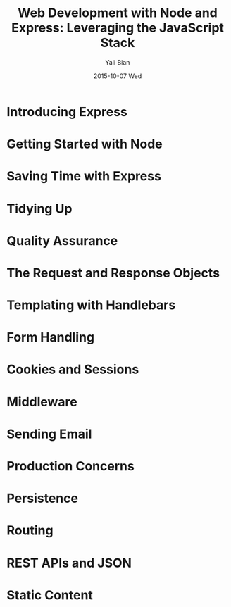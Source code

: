 #+TITLE:       Web Development with Node and Express: Leveraging the JavaScript Stack
#+AUTHOR:      Yali Bian
#+EMAIL:       byl.lisp@gmail.com
#+DATE:        2015-10-07 Wed

* Introducing Express
* Getting Started with Node
* Saving Time with Express
* Tidying Up
* Quality Assurance
* The Request and Response Objects
* Templating with Handlebars
* Form Handling
* Cookies and Sessions
* Middleware
* Sending Email
* Production Concerns
* Persistence
* Routing
* REST APIs and JSON
* Static Content
